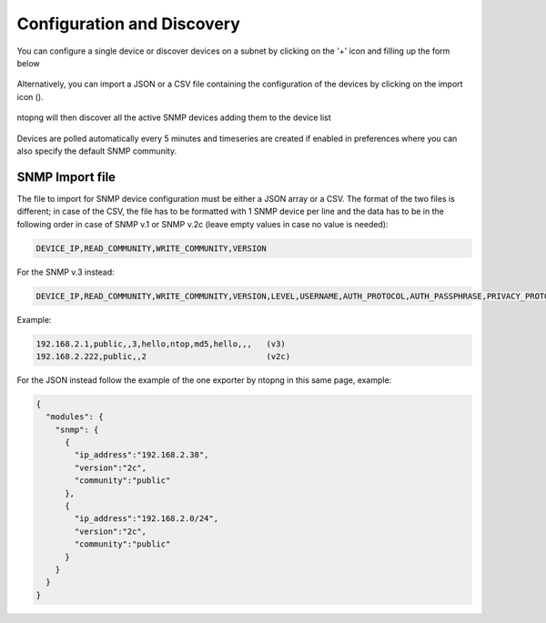 Configuration and Discovery
---------------------------

You can configure a single device or discover devices on a subnet by clicking on the '+' icon and filling up the form below

.. figure:: ../img/SNMP_AddDevices.png
  :align: center
  :alt: Add SNMP Device

Alternatively, you can import a JSON or a CSV file containing the configuration of the devices by clicking on the import icon (|import|).

.. |import| image:: ../img/SNMP_ImportIcon.png
  :height: 25px

.. figure:: ../img/SNMP_ImportDevices.png
  :align: center
  :alt: Import SNMP Devices

ntopng will then discover all the active SNMP devices adding them to the device list

.. figure:: ../img/SNMP_Overview.png
  :align: center
  :alt: SNMP Devices Overview

Devices are polled automatically every 5 minutes and timeseries are created if enabled in preferences where you can also specify the default SNMP community.

.. figure:: ../img/SNMP_Preferences.png
  :align: center
  :alt: SNMP Preference


SNMP Import file
~~~~~~~~~~~~~~~~

The file to import for SNMP device configuration must be either a JSON array or a CSV.
The format of the two files is different; in case of the CSV, the file has to be formatted with 1 SNMP device per line and the data has to be in the following order in case of SNMP v.1 or SNMP v.2c (leave empty values in case no value is needed):

.. code:: json

  DEVICE_IP,READ_COMMUNITY,WRITE_COMMUNITY,VERSION

For the SNMP v.3 instead:

.. code:: json

  DEVICE_IP,READ_COMMUNITY,WRITE_COMMUNITY,VERSION,LEVEL,USERNAME,AUTH_PROTOCOL,AUTH_PASSPHRASE,PRIVACY_PROTOCOL,PRIVACY_PASSPHRASE

Example:

.. code:: json

  192.168.2.1,public,,3,hello,ntop,md5,hello,,,   (v3)
  192.168.2.222,public,,2                         (v2c)

For the JSON instead follow the example of the one exporter by ntopng in this same page, example:

.. code:: json

  {
    "modules": {
      "snmp": {
        { 
          "ip_address":"192.168.2.38",
          "version":"2c",
          "community":"public"
        },
        {
          "ip_address":"192.168.2.0/24",
          "version":"2c",
          "community":"public"
        }
      }
    }
  }
